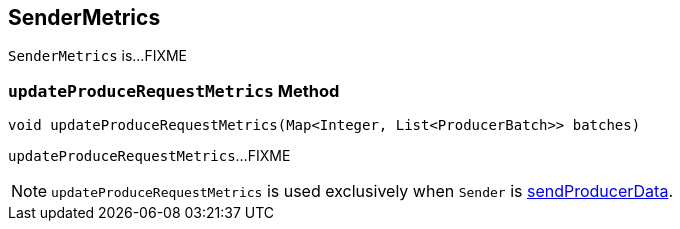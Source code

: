 == [[SenderMetrics]] SenderMetrics

`SenderMetrics` is...FIXME

=== [[updateProduceRequestMetrics]] `updateProduceRequestMetrics` Method

[source, java]
----
void updateProduceRequestMetrics(Map<Integer, List<ProducerBatch>> batches)
----

`updateProduceRequestMetrics`...FIXME

NOTE: `updateProduceRequestMetrics` is used exclusively when `Sender` is <<kafka-producer-internals-Sender.adoc#sendProducerData, sendProducerData>>.
